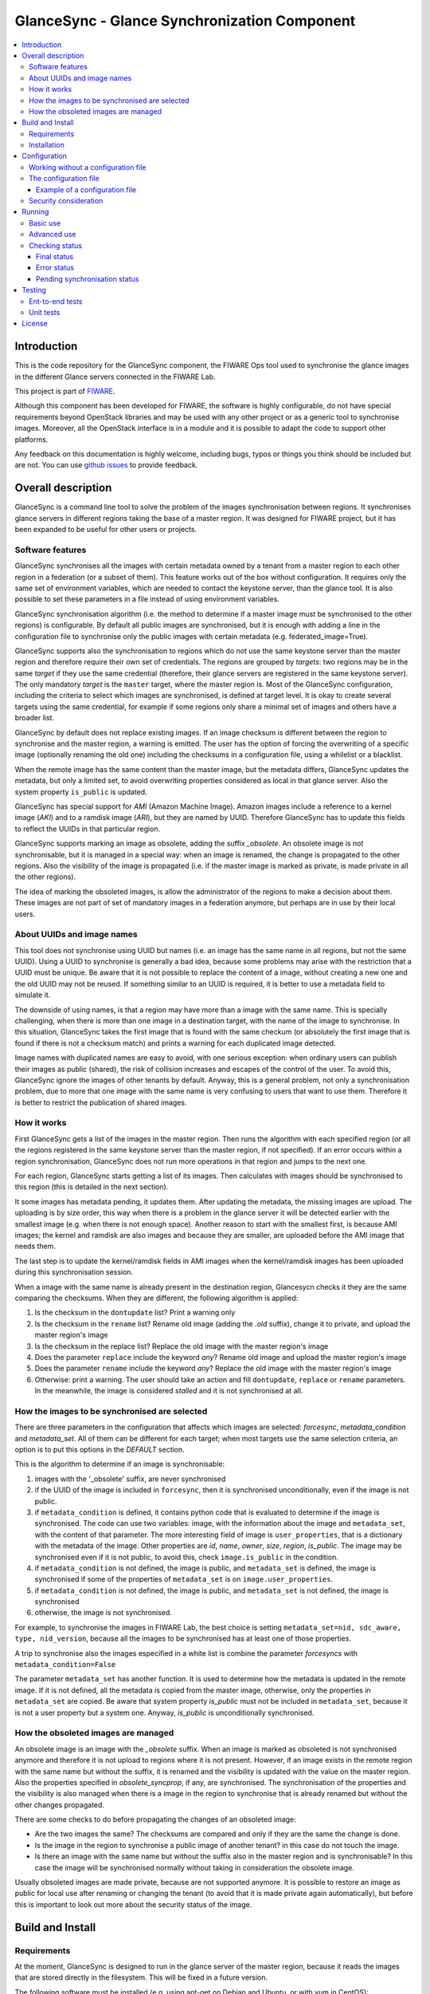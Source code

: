 GlanceSync - Glance Synchronization Component
*********************************************

| |Build Status|

.. contents:: :local:

Introduction
============

This is the code repository for the GlanceSync component, the FIWARE Ops tool
used to synchronise the glance images in the different Glance servers connected
in the FIWARE Lab.

This project is part of `FIWARE`_.

Although this component has been developed for FIWARE, the software is highly
configurable, do not have special requirements beyond OpenStack libraries and
may be used with any other project or as a generic tool to synchronise images.
Moreover, all the OpenStack interface is in a module and it is possible to
adapt the code to support other platforms.

Any feedback on this documentation is highly welcome, including bugs, typos
or things you think should be included but are not. You can use 
`github issues`_
to provide feedback.

Overall description
===================

GlanceSync is a command line tool to solve the problem of the images
synchronisation between regions. It synchronises glance servers in different
regions taking the base of a master region. It was designed for FIWARE project,
but it has been expanded to be useful for other users or projects.

Software features
----------------

GlanceSync synchronises all the images with certain metadata owned by a tenant
from a master region to each other region in a federation (or a subset of them).
This feature works out of the box without configuration. It requires only the
same set of environment variables, which are needed to contact the
keystone server, than the glance tool. It is also possible to set these
parameters in a file instead of using environment variables.

GlanceSync synchronisation algorithm (i.e. the method to determine if a master
image must be synchronised to the other regions) is configurable. By default
all public images are synchronised, but it is enough with adding a line in the
configuration file to synchronise only the public images with certain metadata
(e.g. federated_image=True).

GlanceSync supports also the synchronisation to regions which do not use the
same keystone server than the master region and therefore require their own set
of credentials. The regions are grouped by *targets*: two regions may be in the
same *target* if they use the same credential (therefore, their glance servers
are registered in the same keystone server). The only mandatory *target* is the
``master`` target, where the master region is. Most of the GlanceSync
configuration, including the criteria to select which images are synchronised,
is defined at target level. It is okay to create several targets using the same
credential, for example if some regions only share a minimal set of images and
others have a broader list.

GlanceSync by default does not replace existing images. If an
image checksum is different between the region to synchronise and the master
region, a warning is emitted. The user has the option of forcing the
overwriting of a specific image (optionally renaming the old one) including the
checksums in a configuration file, using a whilelist or a blacklist.

When the remote image has the same content than the master image, but the
metadata differs, GlanceSync updates the metadata, but only a limited set, to
avoid overwriting properties considered as local in that glance server. Also
the system property ``is_public`` is updated.

GlanceSync has special support for *AMI* (Amazon Machine Image). Amazon images
include a reference to a kernel image (*AKI*) and to a ramdisk image (*ARI*),
but they are named by UUID. Therefore GlanceSync has to update this fields to
reflect the UUIDs in that particular region. 

GlanceSync supports marking an image as obsolete, adding the suffix *_obsolete*.
An obsolete image is not synchronisable, but it is managed in a special way:
when an image is renamed, the change is propagated to the other regions. Also
the visibility of the image is propagated (i.e. if the master image is
marked as private, is made private in all the other regions).

The idea of marking the obsoleted images, is allow the administrator of the
regions to make a decision about them. These images are not part of set of
mandatory images in a federation anymore, but perhaps are in use by their local
users.

About UUIDs and image names
---------------------------

This tool does not synchronise using UUID but names (i.e. an image has the same
name in all regions, but not the same UUID). Using a UUID to synchronise is
generally a bad idea, because some problems may arise with the restriction that
a UUID must be unique. Be aware that it is not possible to replace
the content of a image, without creating a new one and the old UUID may not be
reused.  If something similar to an UUID is required, it is better to use a
metadata field to simulate it.

The downside of using names, is that a region may have more than a image
with the same name. This is specially challenging, when there is more than one
image in a destination target, with the name of the image to synchronise. In
this situation, GlanceSync takes the first image that is found with the same checkum
(or absolutely the first image that is found if there is not a checksum match)
and prints a warning for each duplicated image detected.

Image names with duplicated names are easy to avoid, with one serious
exception: when ordinary users can publish their images as public (shared), the
risk of collision increases and escapes of the control of the user. To avoid
this, GlanceSync ignore the images of other tenants by default.
Anyway, this is a general problem, not only a synchronisation
problem, due to more that one image with the same name is very confusing to users
that want to use them. Therefore it is better to restrict the publication of
shared images.

How it works
------------

First GlanceSync gets a list of the images in the master region. Then runs the
algorithm with each specified region (or all the regions registered in the
same keystone server than the master region, if not specified). If an error
occurs within a region synchronisation, GlanceSync does not run more operations
in that region and jumps to the next one.

For each region, GlanceSync starts getting a list of its images. Then
calculates with images should be synchronised to this region (this is detailed
in the next section).

It some images has metadata pending, it updates them. After updating the metadata, 
the missing images are upload. The uploading is by size order, this way when
there is a problem in the glance server it will be detected earlier with the
smallest image (e.g. when there is not enough space). Another reason to start
with the smallest first, is because AMI images; the kernel and ramdisk are also
images and because they are smaller, are uploaded before the AMI image that
needs them.

The last step is to update the kernel/ramdisk fields in AMI
images when the kernel/ramdisk images has been uploaded during this synchronisation
session.

When a image with the same name is already present in the destination region,
Glancesycn checks it they are the same comparing the checksums. When they are
different, the following algorithm is applied:

1) Is the checksum in the ``dontupdate`` list? Print a warning only
2) Is the checksum in the ``rename`` list? Rename old image (adding the *.old*
   suffix), change it to private, and upload the master region's image
3) Is the checksum in the replace list? Replace the old image with the master
   region's image
4) Does the parameter ``replace`` include the keyword *any*? Rename old image and
   upload the  master region's image
5) Does the parameter ``rename`` include the keyword *any*? Replace the old image
   with the master region's image
6) Otherwise: print a warning. The user should take an action and fill
   ``dontupdate``, ``replace`` or ``rename`` parameters. In the meanwhile, the
   image is considered *stalled* and it is not synchronised at all.

How the images to be synchronised are selected
----------------------------------------------

There are three parameters in the configuration that affects which images are
selected: *forcesync*, *metadata_condition* and *metadata_set*. All of them can be
different for each target; when most targets use the same selection criteria,
an option is to put this options in the *DEFAULT* section.

This is the algorithm to determine if an image is synchronisable:

1) images with the '_obsolete' suffix, are never synchronised
2) if the UUID of the image is included in ``forcesync``, then it is synchronised
   unconditionally, even if the image is not public.
3) if ``metadata_condition`` is defined, it contains python code that is evaluated
   to determine if the image is synchronised. The code can use two variables:
   image, with the information about the image and ``metadata_set``, with the content
   of that parameter. The more interesting field of image is ``user_properties``,
   that is a dictionary with the metadata of the image. Other properties are *id*,
   *name*, *owner*, *size*, *region*, *is_public*. The image may be synchronised
   even if it is not public, to avoid this, check ``image.is_public`` in the condition.
4) if ``metadata_condition`` is not defined, the image is public, and
   ``metadata_set`` is defined, the image is synchronised if some of the
   properties of ``metadata_set`` is on ``image.user_properties``.
5) if ``metadata_condition`` is not defined, the image is public, and
   ``metadata_set`` is not defined, the image is synchronised
6) otherwise, the image is not synchronised.

For example, to synchronise the images in FIWARE Lab, the best choice is
setting ``metadata_set=nid, sdc_aware, type, nid_version``, because all the images to be
synchronised has at least one of those properties.

A trip to synchronise also the images especified in a white list is combine the
parameter *forcesyncs* with ``metadata_condition=False``

The parameter ``metadata_set`` has another function. It is used to determine how
the metadata is updated in the remote image. If it is not defined, all the metadata
is copied from the master image, otherwise, only the properties in ``metadata_set``
are copied. Be aware that system property *is_public* must not be included in
``metadata_set``, because it is not a user property but a system one. Anyway,
*is_public* is unconditionally synchronised.

How the obsoleted images are managed
------------------------------------

An obsolete image is an image with the *_obsolete* suffix. When an image is
marked as obsoleted is not synchronised anymore and therefore it is not upload to
regions where it is not present. However, if an image exists in the remote region
with the same name but without the suffix, it is renamed and the visibility is
updated with the value on the master region. Also the properties specified
in *obsolete_syncprop*, if any, are synchronised. The synchronisation of the
properties and the visibility is also managed when there is a image in the
region to synchronise that is already renamed but without the other changes
propagated.

There are some checks to do before propagating the changes of an
obsoleted image:

* Are the two images the same? The checksums are compared and only if they are
  the same the change is done.
* Is the image in the region to synchronise a public image of another tenant?
  in this case do not touch the image.
* Is there an image with the same name but without the suffix also in the
  master region and is synchronisable? In this case the image will be
  synchronised normally without taking in consideration the obsolete image.

Usually obsoleted images are made private, because are not supported anymore.
It is possible to restore an image as public for local use after renaming or changing
the tenant (to avoid that it is made private again automatically), but before this is
important to look out more about the security status of the image.

Build and Install
=================

Requirements
------------

At the moment, GlanceSync is designed to run in the glance server of the master
region, because it reads the images that are stored directly in the filesystem.
This will be fixed in a future version.

The following software must be installed (e.g. using apt-get on Debian and Ubuntu,
or with yum in CentOS):

- Python 2.7
- pip
- virtualenv


Installation
------------

The recommend installation method is using a virtualenv. Actually, the installation
process is only about the python dependencies, because the python code do not need
installation.

1) Create a virtualenv 'glancesyncENV' invoking *virtualenv glancesyncENV*
2) Activate the virtualenv with *source glancesyncENV/bin/activate*
3) Install the requirements running *pip install -r requirements.txt
   --allow-all-external*

Now the system is ready to use. For future sessions, only the step2 is required.

Configuration
=============

Working without a configuration file
------------------------------------

The tool can work without a configuration file or with an empty one. In this
case, the following OpenStack environment variables must be filled with the
administrator's credential: ``OS_USERNAME``, ``OS_PASSWORD``, ``OS_AUTH_URL``,
``OS_TENANT_NAME``, ``OS_REGION_NAME``. The value of ``OS_REGION_NAME`` will be
the master region (in FIWARE Lab this region is Spain2).

The configuration file
----------------------

The configuration used by the GlanceSync component is stored in the
``/etc/glancesync.conf`` file. However, this path may be changed with the
environment variable *GLANCESYNC_CONFIG*.

The configuration file has a ``main`` section with some global configuration
parameters and one section for each target (regions are grouped by targets,
two regions are in the same targets if they use the same credential). The
``master`` section is the target where the master region is, that is, the region
where are located the images to synchronise to the other regions.

Most of the configuration is defined at target level. If the same values are
used in most or all the targets, an option is to set them in the DEFAULT section.

The only mandatory settings in the target sections, is the credential. It may be
provided in two ways (in the case of ``master`` also it is possible to use
the environment variables as explained in the previous section, even it is
possible to combine both methods, for example to set only the password via
environment variable):

* using the credential option. There are four values separated by commas: the
  first is the user, the second is the password encoded with base64, the third
  is the keystone URL and the fourth, the tenant name.
* using the options *user*, *password*, *tenant*, *keystone_url*.

If credentials are stored in the configuration file, it is convenient to
make the file only readable by the user who invokes GlanceSync.

Example of a configuration file
_______________________________

The following is an example of a configuration file, with all the possible
options auto explained in the comments. This file is also available
in the ``conf`` directory, but be aware that GlanceSync does not read the
configuration from this path unless explicitly requested by setting
*GLANCESYNC_CONFIG*.

.. code::

 [main]

 # Region where are the images in the "master" target that are synchronised to
 # the other regions of "master" regions and/or to regions in other targets.
 master_region = Spain

 # A sorted list of regions. Regions that are not present are silently
 # ignored. Synchronization is done also to the other regions, but first this
 # list is revised and then the Regions are prefixed with "target:"
 # This parameter is only used when running synchronisation without parameters.
 # When the region list is provided explicitly via command line, the order of
 # the parameters is used instead.
 preferable_order = Trento, Lannion, Waterford, Berlin, Prague

 # The maximum number of simultaneous children to use to do the synchronisation.
 # Each region is synchronised using a children process, therefore, this
 # parameter sets how many regions can be synchronised simultaneously.
 # The default value, max_children = 1, implies that synchronisation is fully
 # sequential. Be aware that you need also to invoke the sync tool with the
 # --parallel parameter.
 #
 max_children = 1

 [DEFAULT]

 # Values in this section are default values for the other sections.

 # the files with this checksum will be replaced with the master image
 # parameter may be any or a CSV list (or a CSV list with 'any' at the end)
 # replace = 9046fd22131a96502cb0d85b4a406a5a

 # the files with this checksum will be replaced with the master image,
 # but the old image will be preserved renamed (using same name, but with
 # .old extension) and made private.
 # parameter may be any or a CSV list (or a CSV list with 'any' at the end)
 # rename = any

 # If replace or rename is any, don't update nor rename images with some of
 # these checksums
 # dontupdate =

 # List of UUIDs that must be synchronised unconditionally.
 #
 # This is useful for example to pre-sync images marked as private

 forcesyncs = 6e240dd4-e304-4599-b7d8-e38e13cef058

 # condition to evaluate if the image is synchronised.
 # image is defined, as well as metadata_set (see next parameter).
 # Default condition is:
 #  image.is_public and (not metadata_set or metadata_set.intersection(image.user_properties))

 metadata_condition = image.is_public and\
  ('nid' in image.user_properties or 'type' in image.user_properties)

 # the list of userproperties to synchronise. If this variable is undefined, all
 # user variables are synchronised.
 metadata_set = nid , type, sdc_aware, nid_version

 # When the software asks for the list of images in a region, it gets both the
 # images owned by the tenant and the public images owned by other tenants.
 # If this parameter is true (the default and recommended value), only the
 # tenant's images are considered. This implies that it can exist after the
 # synchronisation a new image with the same name that a public one from other
 # user. It could be very confusing (actually, a warning is printed when it is
 # detected), but usually it is not recommend to work with images from other
 # tenants. To find out more about this, see 'About UUIDs and image names' in
 # the documentation.
 #
 # This parameter only affects to the list of images obtained from the regional
 # servers. From master region only the tenant's images are considered.
 only_tenant_images = True

 [master]

 # This is the only mandatory target: it includes all the regions registered
 # in the same keystone server than the master region.
 #
 # credential set: user, base64(password), keystone_url, tenant_name
 # as alternative, options user, password, keystone_url and tenant can be used
 # only with master target, it is possible also to set the credential using
 # OS_USERNAME, OS_PASSWORD, OS_TENANT_NAME, OS_AUTH_URL (or even mixing this
 # environment variables with parameters user, password, etc.)
 credential = user,W91c2x5X2RpZF95b3VfdGhpbmtfdGhpc193YXNfdGhlX3JlYWxfcGFzc3dvcmQ/,http://server:4730/v2.0,tenantid1

 # This parameter is useful when invoking the tool without specifying which
 # images to synchronise. All the regions with glance servers registered in
 # the same keystone than the master region are synchronised unless they are
 # included in this parameter. This parameter is useless with other targets.
 ignore_regions = Spain1

 [experimental]

 # Another
 credential = user2,W91c2x5X2RpZF95b3VfdGhpbmtfdGhpc193YXNfdGhlX3JlYWxfcGFzc3dvcmQ/,http://server2:4730/v2.0,tenantid2
 metadata_condition = image.is_public and image.user_properties.get('type', None) == 'baseimages'

This configuration file defines two *targets*: ``master`` and ``experimental``. The first one
synchronises all the public images with properties *nid* and/or *type* defined. The last one only
synchronises images with ``type=baseimages``

Security consideration
----------------------

GlanceSync does not require *root* privileges. But at this version it requires
read-only access to image directory ``/var/lib/glance/images`` (or making
available a copy of all these files, or at least the subset that may be
synchronised, in other path and then set the option *images_path*)

It is strongly recommended:

* creating an account to run GlanceSync only
* creating a configuration file only readable by the GlanceSync account. This
  is because the credentials should not be exposed to other users.

Running
=======

Basic use
---------

Once installed all the dependencies, there is a way to run GlanceSync manually
from the command line invoking the ``sync.py`` tool inside the GlanceSync
distribution.

When ``./sync.py`` is invoked without parameters, it synchronises the images from
the master region to all the other regions with a glance endpoint registered in
the keystone server (except the ones, if any, specified as a comma separated list
in the ``ignore_regions`` parameter, inside the ``master`` section). The command
can also receive as parameters the regions to synchronise.

Advanced use
------------

By default, GlanceSync synchronises regions one by one. When the command line
option *--parallel* is passed, GlanceSync synchronised several regions in
parallel. The number or regions synchronised at the same time is determined by the
parameter max_children in the main section. Default value is 1 (no parallel).
When synchronisation runs on parallel, a directory with the pattern
*sync_<year><month>_<hour><minute>* is created. Inside this, it is a file for each
region with the log of the synchronisation process.

The option *--dry-run* shows the changes needed to synchronise the images,
but without doing the operations actually.

Finally, the option *--show-status* is to obtain a report about the
synchronisation status of the regions. A more detailed information of this is
provided in the *Checking status* section.

As pointed, GlanceSync can synchronised also from the master region to regions
that do not use the same keystone server. A *target* is a namespace to refer to
the regions sharing a credential. The ``master`` target is the one
where the master region is. Each target has a section with its name in the
configuration file, to specify the credential and optionally other configuration
(most of the parameters are local to each target).

The way to synchronise to regions that are in other *target*, is to specified
the region with the preffix ``<target_name>:``. For example, to synchronise to region
Trento and Berlin2, both in the same keystone server than the master region,
but also to RegionOne and RegionTwo, registered in target *other* the
following command must be invoked:

.. code::

   ./sync.py Trento Berlin2 other:RegionOne other:RegionTwo
   
Note that the *master:* prefix may be omitted.

Checking status
---------------

In order to check the status of the synchronisation, use the following command:

.. code::

   ./sync.py --show-status

This print the status of all the regions in the *master* target, that is, the
region in the same keystone server than the master region. If ``ignore_regions``
is defined in the *master* configuration section, the specified regions are
ignored.

Of course is also possible to check the status of any group of regions, for
example, the call:

.. code::

   ./sync.py --show-status Trento Mexico Gent target2:Region1 target2:Region2

It will show the status of the regions Trento, Mexico, Gent both in the *master*
target, and the regions Region1 in Region2 defined in the *target2* target.

The output of command is a line for each image to be synchronised for each
region. That is, in the last example, if 15 images are synchronised to the
regions of *master* and 10 images to the regions of *target2*, then a total
of 15*3 + 10*2 images are printed.

Each line is a CSV. The first field is the synchronisation status, the
seconds is the region's name, and the third is the image name. This is an
example:

.. code::

 ok,Prague,base_centos_6
 ok,Prague,base_ubuntu_14.04
 ok,Prague,base_ubuntu_12.04
 ok,Prague,base_debian_7
 ok,Prague,base_centos_7
 pending_upload,experimental:Valladolid,base_centos_7

The synchronisation status can be classified in three categories: final status,
error status and pending synchronisation status.

Final status
____________

GlanceSync consider that there is no pending operations: the image is
synchronised of marked as 'dontupdate'.

* ok: the image is fully synchronised
* ok_stalled_checksum: the image has a different checksum than master,
  but this checksum is included in parameter 'dontupdate'. Therefore the image
  will not be updated (content nor metadata)

Error status
____________

There is an error condition that requires user intervention before trying
again.

* error_checksum: there is an image, but with a different checksum and
  there is not a matching dontupdate, rename or replace directive. Action
  required: fill the checksum (or use any) with *dontupdate* or *rename* or
  *replace*.
* error_ami: the image requires a kernel or ramdisk that is not in the
  list of images to sync. Action required: ensure that the selection criteria
  include the kernel/ramdisk images.

Pending synchronisation status
______________________________

The image needs synchronisation. Be aware that perhaps the image is on a
pending status although GlanceSync execution has completed, because the glance
server responded with an error. However, this is yet considered a pending status
and not an error status, because it is not a problem that users must resolve by
themselves.

* pending_metadata: there is an image with the right content (checksum), but
  metadata must be updated (this may include ramdisk_id and kernel_id)
* pending_upload: the image is not synchronised; it must be upload
* pending_replace: there is an image, but with different checksum. The
  image will be replaced
* pending_rename: there is an image, but with different checksum. The
  image will be replaced, but before this the old image will be renamed
* penging_ami: the image requires a kernel or ramdisk image that is in state
  *pending_upload*, *pending_replace* or *pending_rename*.


Testing
=======

Ent-to-end tests
----------------

To run the end-to-end tests, go to ``test/acceptance`` folder and run:

.. code::

    behave features/ --tags ~@skip

Please, be aware that this tests requires preparing a environment, including
at least three glance servers and two keystone servers. Have a look to the
``test/acceptance/README.rst`` in order to get more information about how to
prepare the environment to run the functional_test target.

Unit tests
----------

To run the unit tests, you need to create a virtualenv using the requirements
both contained in requirements.txt and requrirements_dev.txt. You only need to
execute the nosetests program in the root dorectory of the fiware-glancesync
code. Keep in mind that it requires python2.7 or superior to execute the unit
tests.

.. code::

     virtualenv -p <root to python v2.7> venv
     source ./venv/bin/activate
     pip install -r requirements.txt
     pip install -r requirements_dev.txt
     nosetests --exe
     deactivate

Eight tests are marked as skipped because they are more properly integration
test. They are in the file ´´test_glancesync_serversfacade.py´´. The tested
module contains all the code that interacts with Glance and the tests do some
checks against a real glance server. To activate this eight tests, edit the file and
change testingFacadeReal to True. It needs the usual OpenStack environment
variables (*OS_USERNAME*, *OS_PASSWORD*, *OS_TENANT_NAME*, *OS_REGION_NAME*,
*OS_AUTH_URL*)

License
=======

GlanceSync is licensed under Apache v2.0 license.

.. IMAGES

.. |Build Status| image:: https://travis-ci.org/telefonicaid/fiware-glancesync.svg?branch=develop
   :target: https://travis-ci.org/telefonicaid/fiware-glancesync
   :alt: Build status

.. REFERENCES

.. _FIWARE: http://www.fiware.org
.. _github issues: https://github.com/telefonicaid/fiware-glancesync/issues/new
